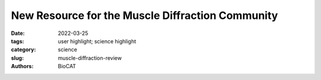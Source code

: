 New Resource for the Muscle Diffraction Community
#####################################################################################

:date: 2022-03-25
:tags: user highlight; science highlight
:category: science
:slug: muscle-diffraction-review
:authors: BioCAT

.. row::

    .. thumbnail::

        .. image:: {static}/images/scihi/2022_muscle_review.jpg
            :class: img-responsive

        .. caption::

            Three possible conformations of an intrinsically disordered protein:
            collapsed (purple), expanded (gold) and a combination of collapsed
            and expanded (red). Image created by Kristina Davis, University
            of Notre Dame.

.. row::

    BioCAT staff have just published a review article, `Ma & Irving, 2022 Int.
    J. Mol. Sci. 2022, 23(6), 3052 <https://doi.org/10.3390/ijms23063052>`_, on
    the use of small angle X-ray fiber diffraction for studying skeletal and 
    cardiac muscle disease. The article consists of a guided tour of the 
    various diffraction features that can be used to extract specific pieces 
    of information that can be used to provide insights into the structural 
    basis of pathology. The article also contains a comprehensive review of 
    the literature reporting diffraction studies of muscle that illustrates 
    how small angle fiber diffraction has increased our understanding of 
    specific muscle diseases such as hypertrophic cardiomyopathy, dilated 
    cardiomyopathy, and nemaline myopathy.

